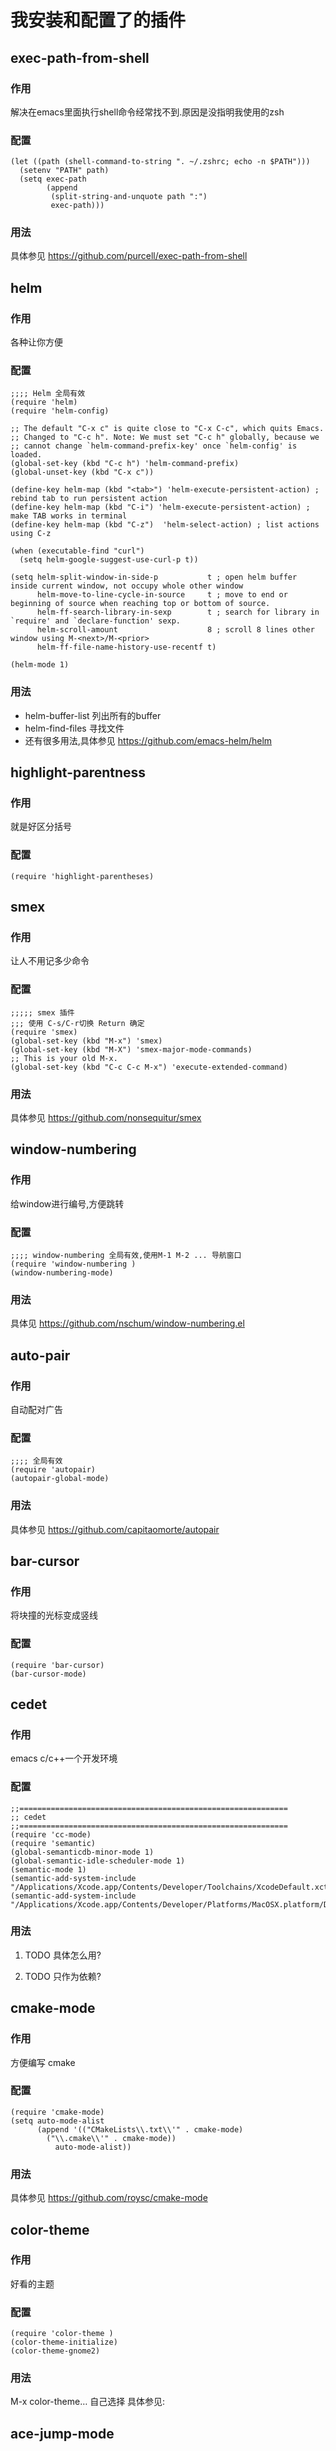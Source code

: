 * 我安装和配置了的插件
** exec-path-from-shell
*** 作用
解决在emacs里面执行shell命令经常找不到.原因是没指明我使用的zsh
*** 配置
#+BEGIN_SRC elisp
(let ((path (shell-command-to-string ". ~/.zshrc; echo -n $PATH")))
  (setenv "PATH" path)
  (setq exec-path 
        (append
         (split-string-and-unquote path ":")
         exec-path)))
#+END_SRC
*** 用法
具体参见 https://github.com/purcell/exec-path-from-shell
** helm
*** 作用
各种让你方便
*** 配置
#+BEGIN_SRC elisp
;;;; Helm 全局有效
(require 'helm)
(require 'helm-config)

;; The default "C-x c" is quite close to "C-x C-c", which quits Emacs.
;; Changed to "C-c h". Note: We must set "C-c h" globally, because we
;; cannot change `helm-command-prefix-key' once `helm-config' is loaded.
(global-set-key (kbd "C-c h") 'helm-command-prefix)
(global-unset-key (kbd "C-x c"))

(define-key helm-map (kbd "<tab>") 'helm-execute-persistent-action) ; rebind tab to run persistent action
(define-key helm-map (kbd "C-i") 'helm-execute-persistent-action) ; make TAB works in terminal
(define-key helm-map (kbd "C-z")  'helm-select-action) ; list actions using C-z

(when (executable-find "curl")
  (setq helm-google-suggest-use-curl-p t))

(setq helm-split-window-in-side-p           t ; open helm buffer inside current window, not occupy whole other window
      helm-move-to-line-cycle-in-source     t ; move to end or beginning of source when reaching top or bottom of source.
      helm-ff-search-library-in-sexp        t ; search for library in `require' and `declare-function' sexp.
      helm-scroll-amount                    8 ; scroll 8 lines other window using M-<next>/M-<prior>
      helm-ff-file-name-history-use-recentf t)

(helm-mode 1)
#+END_SRC
*** 用法
+ helm-buffer-list 列出所有的buffer
+ helm-find-files 寻找文件
+ 还有很多用法,具体参见 https://github.com/emacs-helm/helm
** highlight-parentness
*** 作用
就是好区分括号
*** 配置
#+BEGIN_SRC elisp
(require 'highlight-parentheses)
#+END_SRC
** smex
*** 作用
让人不用记多少命令
*** 配置
#+BEGIN_SRC elisp
;;;;; smex 插件
;;; 使用 C-s/C-r切换 Return 确定
(require 'smex)
(global-set-key (kbd "M-x") 'smex)
(global-set-key (kbd "M-X") 'smex-major-mode-commands)
;; This is your old M-x.
(global-set-key (kbd "C-c C-c M-x") 'execute-extended-command)
#+END_SRC
*** 用法
具体参见 https://github.com/nonsequitur/smex
** window-numbering
*** 作用
给window进行编号,方便跳转
*** 配置
#+BEGIN_SRC elisp
;;;; window-numbering 全局有效,使用M-1 M-2 ... 导航窗口
(require 'window-numbering )
(window-numbering-mode)
#+END_SRC
*** 用法
具体见 https://github.com/nschum/window-numbering.el
** auto-pair
*** 作用
自动配对广告
*** 配置
#+BEGIN_SRC elisp
;;;; 全局有效
(require 'autopair)
(autopair-global-mode)
#+END_SRC
*** 用法
具体参见 https://github.com/capitaomorte/autopair
** bar-cursor
*** 作用
将块撞的光标变成竖线
*** 配置
#+BEGIN_SRC elisp
(require 'bar-cursor)
(bar-cursor-mode)
#+END_SRC
** cedet
*** 作用
emacs c/c++一个开发环境
*** 配置
#+BEGIN_SRC elisp
;;============================================================
;; cedet
;;============================================================
(require 'cc-mode)
(require 'semantic)
(global-semanticdb-minor-mode 1)
(global-semantic-idle-scheduler-mode 1)
(semantic-mode 1)
(semantic-add-system-include "/Applications/Xcode.app/Contents/Developer/Toolchains/XcodeDefault.xctoolchain/usr/bin/../include/c++/v1/")
(semantic-add-system-include "/Applications/Xcode.app/Contents/Developer/Platforms/MacOSX.platform/Developer/SDKs/MacOSX10.10.sdk/usr/include/")
#+END_SRC
*** 用法
**** TODO 具体怎么用?
**** TODO 只作为依赖?
** cmake-mode
*** 作用
方便编写 cmake
*** 配置
#+BEGIN_SRC elisp
(require 'cmake-mode)
(setq auto-mode-alist
      (append '(("CMakeLists\\.txt\\'" . cmake-mode)
		("\\.cmake\\'" . cmake-mode))
	      auto-mode-alist))
#+END_SRC
*** 用法
具体参见 https://github.com/roysc/cmake-mode
** color-theme
*** 作用
好看的主题
*** 配置
#+BEGIN_SRC elisp
(require 'color-theme )
(color-theme-initialize)
(color-theme-gnome2)
#+END_SRC
*** 用法
M-x color-theme... 自己选择
具体参见:
** ace-jump-mode
*** 作用
在屏幕里迅速移动到像到达的位置
*** 配置
#+BEGIN_SRC elisp
;; 绑定到快捷键 C-c Space
(require 'ace-jump-mode)
(define-key global-map (kbd "C-c SPC") 'ace-jump-mode)
(define-key global-map (kbd "C-c l") 'ace-jump-line-mode)
(define-key global-map (kbd "C-c b") 'ace-jump-mode-pop-mark)
#+END_SRC
*** 用法
+ ace-jump-mode 根据字符跳转
+ ace-jump-line-mode 快速跳到行
+ ace-jump-mode-pop-mark 返回到上一个位置
+ 具体 https://github.com/winterTTr/ace-jump-mode
** company-c-headers
*** 作用
补全c/c++头文件
*** 配置
IMPORTANT: If you want to complete C++ header files, you have to add its paths since by default company-c-headers only includes these two system include paths: /usr/include/ and /usr/local/include/. To enable C++ header completion for standard libraries, you have to add its path, for example, like this:
#+BEGIN_SRC elisp
(setq company-c-headers-path-system '("/Applications/Xcode.app/Contents/Developer/Toolchains/XcodeDefault.xctoolchain/usr/bin/../include/c++/v1/" 
				      "/Applications/Xcode.app/Contents/Developer/Platforms/MacOSX.platform/Developer/SDKs/MacOSX10.10.sdk/usr/include/"))
 
#+END_SRC
这样就可以找到 c++ 头文件
*** 用法
+ company-c-headers-path-system 指定系统头文件路径
+ company-c-headers-path-user 指定用户自定义的头文件路径
+ 具体见 https://github.com/randomphrase/company-c-headers

** company-mode
*** 作用
进行补全
*** 配置
#+BEGIN_SRC elisp
;; company-mode
(require 'company)
(add-hook 'after-init-hook 'global-company-mode)
;; source code completion using clang
;; we have to delete company-semantic, otherwise company-complete will use company-semantic instead of company-clang, because it has higher precedence in company-backends. company-semantic will be discuss in the CEDET section.

(setq company-backends (delete 'company-semantic company-backends))
(define-key c-mode-map  [(tab)] 'company-complete)
(define-key c++-mode-map  [(tab)] 'company-complete)
#+END_SRC
*** 用法
具体见:https://github.com/company-mode/company-mode
** sr-speedbar
*** 作用
显示一个类似文件夹的东西
*** 配置
 不需要配置
*** 用法
**** TODO  如何让窗口显示在左边?
**** Cmd-s 进行打开/关闭
 具体见 https://github.com/emacsmirror/sr-speedbar
** function-args
*** 作用
+ showing an inline arguments hint for the C/C++ function at point
*** 配置
#+BEGIN_SRC elisp
(require 'function-args)
(fa-config-default)

;; Put c++-mode as default for *.h files (improves parsing):
(add-to-list 'auto-mode-alist '("\\.h\\'" . c++-mode))
;; Enable case-insensitive searching:
(set-default 'semantic-case-fold t)

;; echo "" | g++ -v -x c++ -E -  获取头文件
(semantic-add-system-include "/Applications/Xcode.app/Contents/Developer/Toolchains/XcodeDefault.xctoolchain/usr/bin/../include/c++/v1/" 'c++-mode)
(semantic-add-system-include "/Applications/Xcode.app/Contents/Developer/Platforms/MacOSX.platform/Developer/SDKs/MacOSX10.10.sdk/usr/include/" 'c++-mode)

;;You can add this to improve the parse of macro-heavy code:
(require 'semantic/bovine/c)
(add-to-list 'semantic-lex-c-preprocessor-symbol-file "/Applications/Xcode.app/Contents/Developer/Platforms/MacOSX.platform/Developer/SDKs/MacOSX10.10.sdk/usr/include/stddef.h")
#+END_SRC
*** 用法
+ fa-show 查看函数原型,好像只能查看C语言函数. M-u dismiss hint.
+ fa-jump 如果显示 fa-show 的提示, fa-jump 就可以跳过去
+ 还有好几个命令好像很牛b,具体参见 https://github.com/abo-abo/function-args

** ggtags(要求先安装gnu global,brew install global)
*** 作用
生成 TAGS 相关文件,方便查找 函数 变量 等.
阅读代码的利器.
*** 配置
#+BEGIN_SRC elisp
(require 'ggtags)
(add-hook 'c-mode-common-hook
          (lambda ()
            (when (derived-mode-p 'c-mode 'c++-mode 'java-mode 'asm-mode)
              (ggtags-mode 1))))

#+END_SRC
*** 用法
**** 使用之前需要安装 gnu global
+ 下载gnu global源码,然后进行编译:
#+BEGIN_SRC shell
./configure --prefix=<DIR> --with-exuberant-ctags=/usr/local/bin/ctags
make && make install
#+END_SRC
**** 具体使用
+ M-.  ggtags-find-tag-dwim,可以跳转到函数定义的地方
+ M-,  pop-tag-mark,可以返回到刚才跳转的位置
+ ggtags-find-reference  查找引用 
+ ggtags-find-other-symbol  查找在其他地方的使用
+ ggtags-find-definition 查找定义
+ ggtags-find-file 查找文件
+ ggtags-prev-mark ring里面的前一个
+ ggtags-next-mark ring里面的后一个
+ ggtags-view-tag-history 查看历史
+ ggtags-toggle-project-read-only 打开/关闭只读
+ 具体参见 https://github.com/leoliu/ggtags
** projectile
*** 作用
管理工程
+ jump to a file in project
+ jump to files at point in project
+ jump to a directory in project
+ jump to a file in a directory
+ jump to a project buffer
+ jump to a test in project
+ toggle between files with same names but different extensions (e.g. .h <-> .c/.cpp, Gemfile <-> Gemfile.lock)
+ toggle between code and its test (e.g. main.service.js <-> main.service.spec.js)
+ jump to recently visited files in the project
+ switch between projects you have worked on
+ kill all project buffers
+ replace in project
+ multi-occur in project buffers
+ grep in project
+ regenerate project etags or gtags (requires ggtags).
+ visit project in dired
+ run make in a project with a single key chord
*** 配置 
(projectile-global-mode)
*** 用法
Prefix key of Projectile is C-c p. Some notable features:
+ C-c p a 切换.h/.cpp
+ Jump to any file in the project: C-c p f.
+ Jump to any directory in the project: C-c p d.
+ List buffers local to current project: C-c p b.
+ Jump to recently visited files in project: C-c p e.
+ Grep in project: C-c p g s
+ Multi-occur in project buffers: C-c p o.
+ Simple refactoring with text replace in current project: C-c p r.
+ Switch visited projects (visited once an Projectile remembers): C-c p p.
+ C-c p C-h 查看命令
+ 具体参见 http://tuhdo.github.io/c-ide.html
** yasnippet
*** 作用
代码模板,还可以帮助补全
*** 配置
#+BEGIN_SRC elisp
;;;;yasnippets
(require 'yasnippet )
(yas-global-mode 1)
#+END_SRC
*** 用法
**** TODO 主要需要学会添加自己的模板
**** 具体参见 https://github.com/capitaomorte/yasnippet
** TODO 等待需要解决的问题
1. 如何让窗口显示在左边？
2. minibuf里面如何重复执行上一条的命令?
3. ecb 如何使用?
4. 整理 .emacs,特别是环境变量

